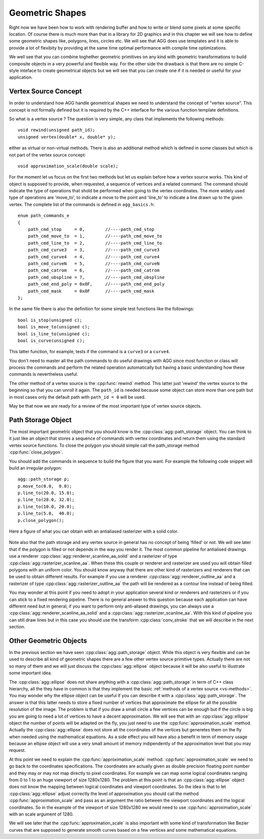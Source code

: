 .. Copyright (c) 2011 Francesco Abbate
   
   Permission is hereby granted, free of charge, to any person obtaining a copy
   of this software and associated documentation files (the "Software"), to deal
   in the Software without restriction, including without limitation the rights
   to use, copy, modify, merge, publish, distribute, sublicense, and/or sell
   copies of the Software, and to permit persons to whom the Software is
   furnished to do so, subject to the following conditions:

   The above copyright notice and this permission notice shall be included in
   all copies or substantial portions of the Software.

   THE SOFTWARE IS PROVIDED "AS IS", WITHOUT WARRANTY OF ANY KIND, EXPRESS OR
   IMPLIED, INCLUDING BUT NOT LIMITED TO THE WARRANTIES OF MERCHANTABILITY,
   FITNESS FOR A PARTICULAR PURPOSE AND NONINFRINGEMENT. IN NO EVENT SHALL THE
   AUTHORS OR COPYRIGHT HOLDERS BE LIABLE FOR ANY CLAIM, DAMAGES OR OTHER
   LIABILITY, WHETHER IN AN ACTION OF CONTRACT, TORT OR OTHERWISE, ARISING FROM,
   OUT OF OR IN CONNECTION WITH THE SOFTWARE OR THE USE OR OTHER DEALINGS IN
   THE SOFTWARE.

.. highlight:: c++

Geometric Shapes
================

Right now we have been how to work with rendering buffer and how to write or blend some pixels at some specific location. Of course there is much more than that in a library for 2D graphics and in this chapter we will see how to define some geometric shapes like, polygons, lines, circles etc. We will see that AGG does use templates and it is able to provide a lot of flexibity by providing at the same time optimal performance with compile time optimizations.

We well see that you can combine toghether geometric primitives on any kind with geometric transformations to build composite objects in a very powerful and flexible way. For the other side the drawback is that there are no simple C-style inteface to create geometrical objects but we will see that you can create one if it is needed or useful for your application.

.. _vs-methods:

Vertex Source Concept
---------------------

In order to understand how AGG handle geometrical shapes we need to understand the concept of "vertex source". This concept is not formally defined but it is required by the C++ interface for the various function template definitions.

So what is a vertex source ? The question is very simple, any class that implements the following methods::

  void rewind(unsigned path_id);
  unsigned vertex(double* x, double* y);

either as virtual or non-virtual methods. There is also an additional method which is defined in some classes but which is not part of the vertex source concept::

  void approximation_scale(double scale);

For the moment let us focus on the first two methods but let us explain before how a vertex source works. This kind of object is supposed to provide, when requested, a sequence of vertices and a related command. The command should indicate the type of operations that shold be performed when going to the vertex coordinates. The more widely used type of operations are 'move_to', to indicate a move to the point and 'line_to' to indicate a line drawn up to the given vertex. The complete list of the commands is defined in ``agg_basics.h``::

    enum path_commands_e
    {
        path_cmd_stop     = 0,        //----path_cmd_stop    
        path_cmd_move_to  = 1,        //----path_cmd_move_to 
        path_cmd_line_to  = 2,        //----path_cmd_line_to 
        path_cmd_curve3   = 3,        //----path_cmd_curve3  
        path_cmd_curve4   = 4,        //----path_cmd_curve4  
        path_cmd_curveN   = 5,        //----path_cmd_curveN
        path_cmd_catrom   = 6,        //----path_cmd_catrom
        path_cmd_ubspline = 7,        //----path_cmd_ubspline
        path_cmd_end_poly = 0x0F,     //----path_cmd_end_poly
        path_cmd_mask     = 0x0F      //----path_cmd_mask    
    };

In the same file there is also the definition for some simple test functions like the followings::

    bool is_stop(unsigned c);
    bool is_move_to(unsigned c);
    bool is_line_to(unsigned c);
    bool is_curve(unsigned c);

This latter function, for example, tests if the command is a ``curve3`` or a ``curve4``.

You don't need to master all the path commands to do useful drawings with AGG since most function or class will process the commands and perform the related operation automatically but having a basic understanding how these commands is nevertheless useful.

The other method of a vertex source is the :cpp:func:`rewind` method. This latter just 'rewind' the vertex source to the beginning so that you can unroll it again. The ``path_id`` is needed because some object can store more than one path but in most cases only the default path with ``path_id = 0`` will be used.

May be that now we are ready for a review of the most important type of vertex source objects.

Path Storage Object
-------------------

The most important geometric object that you should know is the :cpp:class:`agg::path_storage` object. You can think to it just like an object that stores a sequence of commands with vertex coordinates and return them using the standard vertex source functions. To close the polygon you should simple call the path_storage method :cpp:func:`close_polygon`.

You should add the commands in sequence to build the figure that you want. For example the following code snippet will build an irregular polygon::

  agg::path_storage p;
  p.move_to(0.0,  0.0);
  p.line_to(20.0, 15.0);
  p.line_to(28.0, 32.0);
  p.line_to(10.0, 20.0);
  p.line_to(5.0,  40.0);
  p.close_polygon();

Here a figure of what you can obtain with an antialiased rasterizer with a solid color.

.. figure:: path-example-1.png

Note also that the path storage and any vertex source in general has no concept of being 'filled' or not. We will see later that if the polygon is filled or not depends in the way you render it. The most common pipeline for antialised drawings use a renderer :cpp:class:`agg::renderer_scanline_aa_solid` and a rasterizer of type :cpp:class:`agg::rasterizer_scanline_aa`. When these this couple or renderer and rasterizer are used you will obtain filled polygons with an uniform color. You should know anyway that there are other kind of rasterizers and renderers that can be used to obtain different results. For example if you use a renderer :cpp:class:`agg::renderer_outline_aa` and a rasterizer of type :cpp:class:`agg::rasterizer_outline_aa` the path will be rendered as a contour line instead of being filled.

You may wonder at this point if you need to adopt in your application several kind or renderers and rasterizers or if you can stick to a fixed rendering pipeline. There is no general answer to this question because each application can have different need but in general, if you want to perform only anti-aliased drawings, you can always use a :cpp:class:`agg::renderer_scanline_aa_solid` and a :cpp:class:`agg::rasterizer_scanline_aa`. With this kind of pipeline you can still draw lines but in this case you should use the transform :cpp:class:`conv_stroke` that we will describe in the next section.

Other Geometric Objects
-----------------------

In the previous section we have seen :cpp:class:`agg::path_storage` object. While this object is very flexible and can be used to describe all kind of geometric shapes there are a few other vertex source primitive types. Actually there are not so many of them and we will just discuss the :cpp:class:`agg::ellipse` object because it will be also useful to illustrate some important idea.

The :cpp:class:`agg::ellipse` does not share anything with a :cpp:class:`agg::path_storage` in term of C++ class hierarchy, all the they have in common is that they implement the basic :ref:`methods of a vertex source <vs-methods>`. You may wonder why the ellipse object can be useful if you can describe it with a :cpp:class:`agg::path_storage`. The answer is that this latter needs to store a fixed number of vertices that approximate the ellipse for all the possible resolution of the image. The problem is that if you draw a small circle a few vertices can be enough but if the circle is big you are going to need a lot of vertices to have a decent approximation. We will see that with an :cpp:class:`agg::ellipse` object the number of points will be adapted on the fly, you just need to use the :cpp:func:`approximation_scale` method. Actually the :cpp:class:`agg::ellipse` does not store all the coordinates of the vertices but generetes them on the fly when needed using the mathematical equations. As a side effect you will have also a benefit in term of memory usage because an ellipse object will use a very small amount of memory indipendently of the approximation level that you may request.

At this point we need to explain the :cpp:func:`approximation_scale` method. :cpp:func:`approximation_scale` we need to go back to the coordinates specifications. The coordinates are actually given as double precision floating point number and they may or may not map directly to pixel coordinates. For example we can map some logical coordinates ranging from 0 to 1 to an huge viewport of size 1280x1280. The problem at this point is that an :cpp:class:`agg::ellipse` object does not know the mapping between logical coordinates and viewport coordinates. So the idea is that to let :cpp:class:`agg::ellipse` adjust correctly the level of approximation you should call the method :cpp:func:`approximation_scale` and pass as an argument the ratio between the viewport coordinates and the logical coordinates. So in the example of the viewport of size 1280x1280 we would need to use :cpp:func:`approximation_scale` with an scale argument of 1280.

We will see later that the :cpp:func:`approximation_scale` is also important with some kind of transformation like Bezier curves that are supposed to generate smooth curves based on a few vertices and some mathematical equations.
